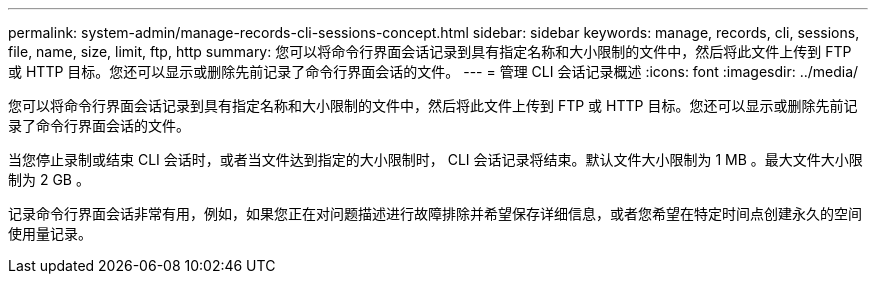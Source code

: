 ---
permalink: system-admin/manage-records-cli-sessions-concept.html 
sidebar: sidebar 
keywords: manage, records, cli, sessions, file, name, size, limit, ftp, http 
summary: 您可以将命令行界面会话记录到具有指定名称和大小限制的文件中，然后将此文件上传到 FTP 或 HTTP 目标。您还可以显示或删除先前记录了命令行界面会话的文件。 
---
= 管理 CLI 会话记录概述
:icons: font
:imagesdir: ../media/


[role="lead"]
您可以将命令行界面会话记录到具有指定名称和大小限制的文件中，然后将此文件上传到 FTP 或 HTTP 目标。您还可以显示或删除先前记录了命令行界面会话的文件。

当您停止录制或结束 CLI 会话时，或者当文件达到指定的大小限制时， CLI 会话记录将结束。默认文件大小限制为 1 MB 。最大文件大小限制为 2 GB 。

记录命令行界面会话非常有用，例如，如果您正在对问题描述进行故障排除并希望保存详细信息，或者您希望在特定时间点创建永久的空间使用量记录。

